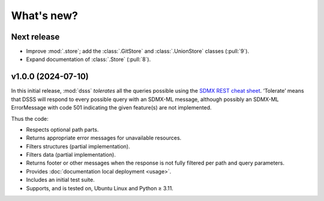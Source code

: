 What's new?
***********

Next release
============

- Improve :mod:`.store`; add the :class:`.GitStore` and :class:`.UnionStore` classes (:pull:`9`).
- Expand documentation of :class:`.Store` (:pull:`8`).

v1.0.0 (2024-07-10)
===================

In this initial release, :mod:`dsss` *tolerates* all the queries possible using the `SDMX REST cheat sheet <https://github.com/sdmx-twg/sdmx-rest/blob/master/doc/rest_cheat_sheet.pdf>`_.
‘Tolerate’ means that DSSS will respond to every possible query with an SDMX-ML message, although possibly an SDMX-ML ErrorMessage with code 501 indicating the given feature(s) are not implemented.

Thus the code:

- Respects optional path parts.
- Returns appropriate error messages for unavailable resources.
- Filters structures (partial implementation).
- Filters data (partial implementation).
- Returns footer or other messages when the response is not fully filtered per path and query parameters.
- Provides :doc:`documentation local deployment <usage>`.
- Includes an initial test suite.
- Supports, and is tested on, Ubuntu Linux and Python ≥ 3.11.
